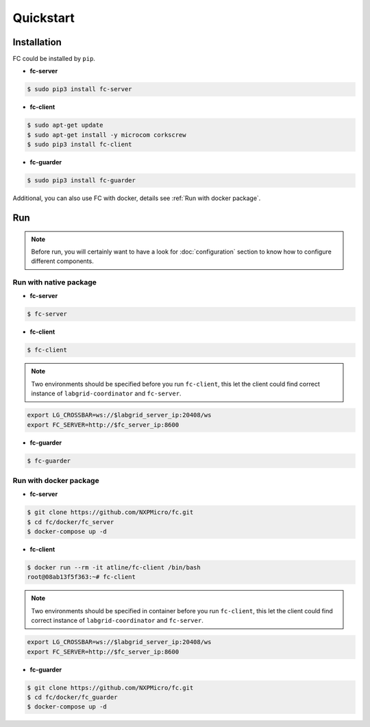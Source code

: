Quickstart
==========

.. _installation:

Installation
------------

FC could be installed by ``pip``.

* **fc-server**

.. code-block:: console

  $ sudo pip3 install fc-server

* **fc-client**

.. code-block:: console

  $ sudo apt-get update
  $ sudo apt-get install -y microcom corkscrew
  $ sudo pip3 install fc-client

* **fc-guarder**

.. code-block:: console

  $ sudo pip3 install fc-guarder

Additional, you can also use FC with docker, details see :ref:`Run with docker package`.

Run
---

.. note::

   Before run, you will certainly want to have a look for :doc:`configuration` section to know how to configure different components.

Run with native package
+++++++++++++++++++++++

* **fc-server**

.. code-block:: console

  $ fc-server

* **fc-client**

.. code-block:: console

  $ fc-client

.. note::

    Two environments should be specified before you run ``fc-client``, this let the client could find correct instance of ``labgrid-coordinator`` and ``fc-server``.

.. code-block:: bash

    export LG_CROSSBAR=ws://$labgrid_server_ip:20408/ws
    export FC_SERVER=http://$fc_server_ip:8600

* **fc-guarder**

.. code-block:: console

  $ fc-guarder

.. _Run with docker package:

Run with docker package
+++++++++++++++++++++++

* **fc-server**

.. code-block:: console

  $ git clone https://github.com/NXPMicro/fc.git
  $ cd fc/docker/fc_server
  $ docker-compose up -d

* **fc-client**

.. code-block:: console

  $ docker run --rm -it atline/fc-client /bin/bash
  root@08ab13f5f363:~# fc-client

.. note::

    Two environments should be specified in container before you run ``fc-client``, this let the client could find correct instance of ``labgrid-coordinator`` and ``fc-server``.

.. code-block:: bash

    export LG_CROSSBAR=ws://$labgrid_server_ip:20408/ws
    export FC_SERVER=http://$fc_server_ip:8600

* **fc-guarder**

.. code-block:: console

  $ git clone https://github.com/NXPMicro/fc.git
  $ cd fc/docker/fc_guarder
  $ docker-compose up -d
